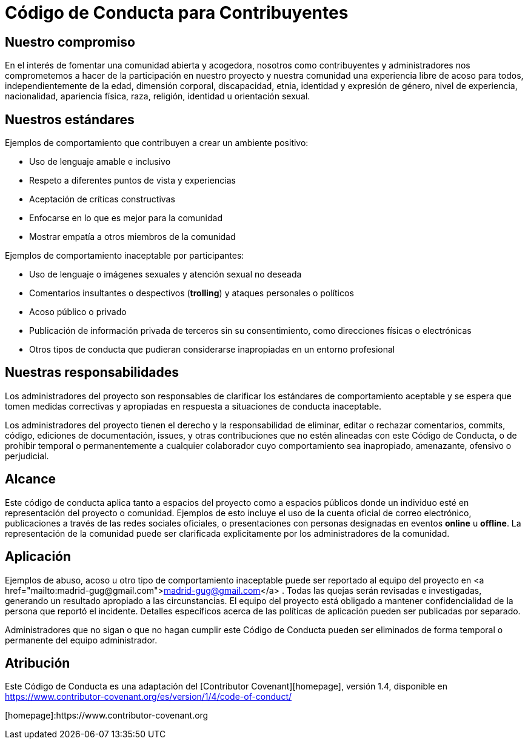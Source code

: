 = Código de Conducta para Contribuyentes

== Nuestro compromiso

En el interés de fomentar una comunidad abierta y acogedora, nosotros como contribuyentes y 
administradores nos comprometemos a hacer de la participación en nuestro proyecto y nuestra 
comunidad una experiencia libre de acoso para todos, independientemente de la edad, 
dimensión corporal, discapacidad, etnia, identidad y expresión de género, nivel de experiencia,
nacionalidad, apariencia física, raza, religión, identidad u orientación sexual.

== Nuestros estándares

Ejemplos de comportamiento que contribuyen a crear un ambiente positivo:

* Uso de lenguaje amable e inclusivo
* Respeto a diferentes puntos de vista y experiencias
* Aceptación de críticas constructivas
* Enfocarse en lo que es mejor para la comunidad
* Mostrar empatía a otros miembros de la comunidad

Ejemplos de comportamiento inaceptable por participantes:

* Uso de lenguaje o imágenes sexuales y atención sexual no deseada
* Comentarios insultantes o despectivos (*trolling*) y ataques personales o políticos
* Acoso público o privado
* Publicación de información privada de terceros sin su consentimiento, como direcciones físicas o electrónicas
* Otros tipos de conducta que pudieran considerarse inapropiadas en un entorno profesional

== Nuestras responsabilidades

Los administradores del proyecto son responsables de clarificar los estándares de 
comportamiento aceptable y se espera que tomen medidas correctivas y apropiadas en 
respuesta a situaciones de conducta inaceptable.

Los administradores del proyecto tienen el derecho y la responsabilidad de eliminar, 
editar o rechazar comentarios, commits, código, ediciones de documentación, issues, 
y otras contribuciones que no estén alineadas con este Código de Conducta, o de 
prohibir temporal o permanentemente a cualquier colaborador cuyo comportamiento sea 
inapropiado, amenazante, ofensivo o perjudicial.

== Alcance

Este código de conducta aplica tanto a espacios del proyecto como a espacios públicos 
donde un individuo esté en representación del proyecto o comunidad. 
Ejemplos de esto incluye el uso de la cuenta oficial de correo electrónico, 
publicaciones a través de las redes sociales oficiales, o presentaciones con personas 
designadas en eventos *online* u *offline*. La representación de la comunidad puede ser
clarificada explicitamente por los administradores de la comunidad.

== Aplicación

Ejemplos de abuso, acoso u otro tipo de comportamiento inaceptable puede ser reportado al 
equipo del proyecto en  <a href="mailto:madrid-gug@gmail.com">madrid-gug@gmail.com</a> .
Todas las quejas serán revisadas e investigadas, generando un resultado apropiado a las circunstancias. 
El equipo del proyecto está obligado a mantener confidencialidad de la persona que reportó el incidente. 
Detalles específicos acerca de las políticas de aplicación pueden ser publicadas por separado.

Administradores que no sigan o que no hagan cumplir este Código de Conducta pueden ser 
eliminados de forma temporal o permanente del equipo administrador.

== Atribución

Este Código de Conducta es una adaptación del [Contributor Covenant][homepage], versión 1.4, disponible en https://www.contributor-covenant.org/es/version/1/4/code-of-conduct/

[homepage]:https://www.contributor-covenant.org
